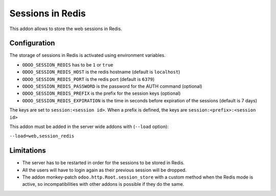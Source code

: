 Sessions in Redis
=================

This addon allows to store the web sessions in Redis.

Configuration
-------------

The storage of sessions in Redis is activated using environment variables.

* ``ODOO_SESSION_REDIS`` has to be ``1`` or ``true``
* ``ODOO_SESSION_REDIS_HOST`` is the redis hostname (default is ``localhost``)
* ``ODOO_SESSION_REDIS_PORT`` is the redis port (default is ``6379``)
* ``ODOO_SESSION_REDIS_PASSWORD`` is the password for the AUTH command
  (optional)
* ``ODOO_SESSION_REDIS_PREFIX`` is the prefix for the session keys (optional)
* ``ODOO_SESSION_REDIS_EXPIRATION`` is the time in seconds before expiration of
  the sessions (default is 7 days)


The keys are set to ``session:<session id>``.
When a prefix is defined, the keys are ``session:<prefix>:<session id>``

This addon must be added in the server wide addons with (``--load`` option):

``--load=web,session_redis``

Limitations
-----------

* The server has to be restarted in order for the sessions to be stored in
  Redis.
* All the users will have to login again as their previous session will be
  dropped.
* The addon monkey-patch ``odoo.http.Root.session_store`` with a custom
  method when the Redis mode is active, so incompatibilities with other addons
  is possible if they do the same.
